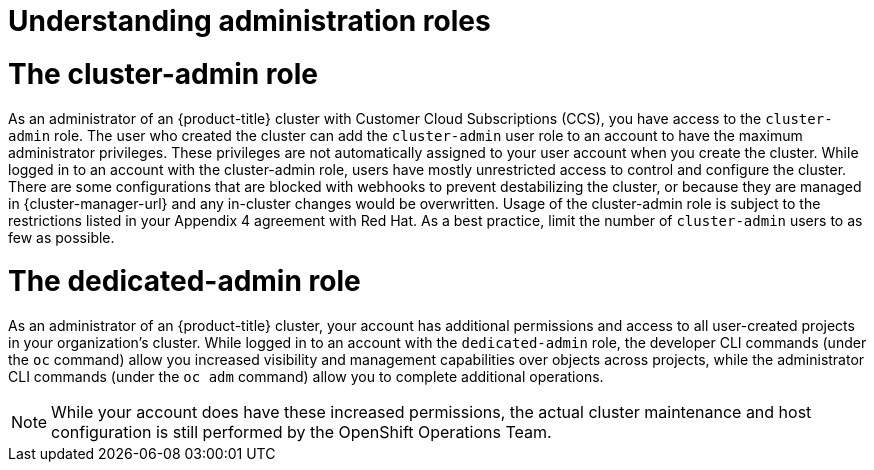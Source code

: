 // Module included in the following assemblies:
//
// * osd_cluster_admin/osd-admin-roles.adoc

:_mod-docs-content-type: CONCEPT
[id="understanding-admin-roles_{context}"]
= Understanding administration roles

= The cluster-admin role
As an administrator of an {product-title} cluster with Customer Cloud Subscriptions (CCS), you have access to the `cluster-admin` role. The user who created the cluster can add the `cluster-admin` user role to an account to have the maximum administrator privileges. These privileges are not automatically assigned to your user account when you create the cluster. While logged in to an account with the cluster-admin role, users have mostly unrestricted access to control and configure the cluster. There are some configurations that are blocked with webhooks to prevent destabilizing the cluster, or because they are managed in {cluster-manager-url} and any in-cluster changes would be overwritten. Usage of the cluster-admin role is subject to the restrictions listed in your Appendix 4 agreement with Red Hat. As a best practice, limit the number of `cluster-admin` users to as few as possible.


= The dedicated-admin role
As an administrator of an {product-title} cluster, your account has additional permissions and access to all user-created projects in your organization’s cluster. While logged in to an account with the `dedicated-admin` role, the developer CLI commands (under the `oc` command) allow you increased visibility and management capabilities over objects across projects, while the administrator CLI commands (under the `oc adm` command) allow you to complete additional operations.

[NOTE]
====
While your account does have these increased permissions, the actual cluster maintenance and host configuration is still performed by the OpenShift Operations Team.
====
// TODO: this is the only reference to the "OpenShift Operations Team". Should this be that SRE team?
